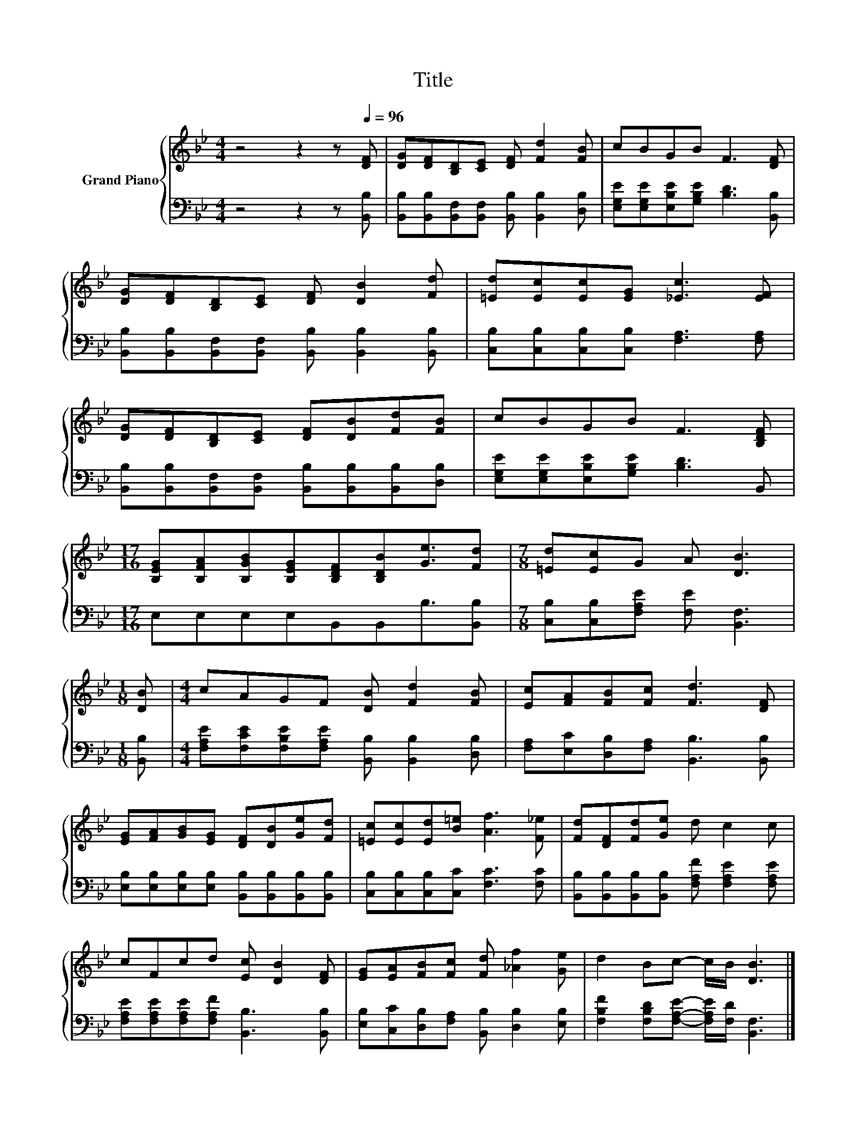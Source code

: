 X:1
T:Title
%%score { 1 | 2 }
L:1/8
M:4/4
K:Bb
V:1 treble nm="Grand Piano"
V:2 bass 
V:1
 z4 z2 z[Q:1/4=96] [DF] | [DG][DF][B,D][CE] [DF] [Fd]2 [FB] | cBGB F3 [DF] | %3
 [DG][DF][B,D][CE] [DF] [DB]2 [Fd] | [=Ed][Ec][Ec][EG] [_Ec]3 [EF] | %5
 [DG][DF][B,D][CE] [DF][DB][Fd][FB] | cBGB F3 [B,DF] | %7
[M:17/16] [B,EG][B,FA][B,GB][B,EG][B,DF][B,DB][Ge]3/2[Fd] |[M:7/8] [=Ed][Ec]G A [DB]3 | %9
[M:1/8] [DB] |[M:4/4] cAGF [DB] [Fd]2 [FB] | [Ec][FA][FB][Fc] [Fd]3 [DF] | %12
 [EG][FA][GB][EG] [DF][DB][Ge][Fd] | [=Ec][Ec][Ed][B=e] [Af]3 [F_e] | [Fd][DF][Fd][Ge] d c2 c | %15
 cFcd [Ec] [DB]2 [DF] | [EG][EA][FB][Fc] [Fd] [_Af]2 [Ge] | d2 Bc- c/B/ [DB]3 |] %18
V:2
 z4 z2 z [B,,B,] | [B,,B,][B,,B,][B,,F,][B,,F,] [B,,B,] [B,,B,]2 [D,B,] | %2
 [E,G,E][E,G,E][E,B,E][G,B,E] [B,D]3 [B,,B,] | %3
 [B,,B,][B,,B,][B,,F,][B,,F,] [B,,B,] [B,,B,]2 [B,,B,] | [C,B,][C,B,][C,B,][C,B,] [F,A,]3 [F,A,] | %5
 [B,,B,][B,,B,][B,,F,][B,,F,] [B,,B,][B,,B,][B,,B,][D,B,] | %6
 [E,G,E][E,G,E][E,B,E][G,B,E] [B,D]3 B,, |[M:17/16] E,E,E,E,B,,B,,B,3/2[B,,B,] | %8
[M:7/8] [C,B,][C,B,][F,A,E] [F,E] [B,,F,]3 |[M:1/8] [B,,B,] | %10
[M:4/4] [F,A,E][F,CE][F,B,E][F,A,E] [B,,B,] [B,,B,]2 [D,B,] | %11
 [F,A,][E,C][D,B,][F,A,] [B,,B,]3 [B,,B,] | [E,B,][E,B,][E,B,][E,B,] [B,,B,][B,,B,][B,,B,][B,,B,] | %13
 [C,B,][C,B,][C,B,][C,C] [F,C]3 [F,C] | [B,,B,][B,,B,][B,,B,][B,,B,] [F,A,F] [F,A,E]2 [F,A,E] | %15
 [F,A,E][F,A,E][F,A,E][F,A,F] [B,,B,]3 [B,,B,] | [E,B,][C,C][D,B,][F,A,] [B,,B,] [D,B,]2 [E,B,] | %17
 [F,B,F]2 [F,B,D][F,A,E]- [F,A,E]/[F,D]/ [B,,F,]3 |] %18


